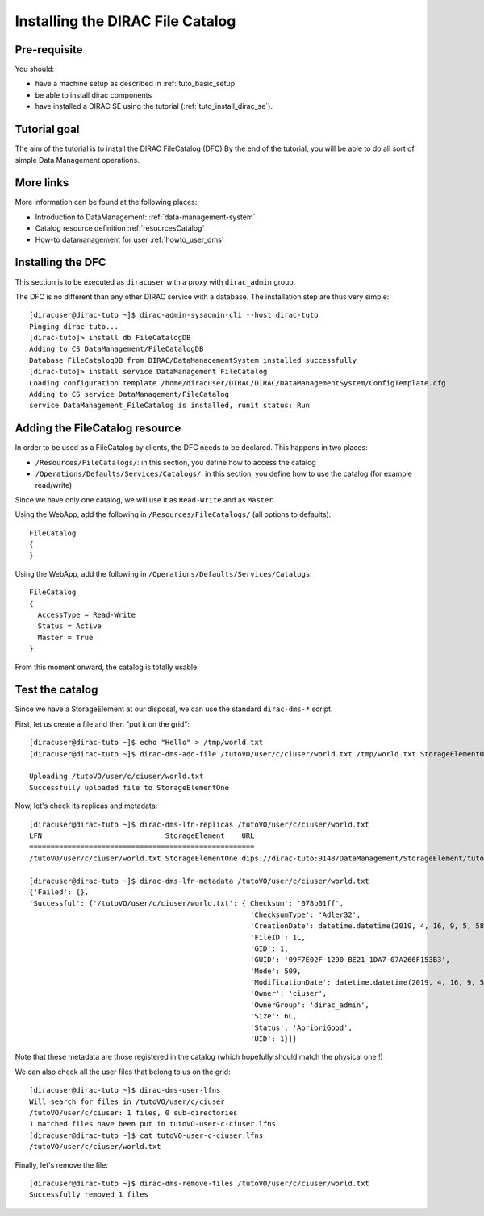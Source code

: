 .. _tuto_install_dfc:

=================================
Installing the DIRAC File Catalog
=================================

Pre-requisite
=============

You should:

* have a machine setup as described in :ref:`tuto_basic_setup`
* be able to install dirac components
* have installed a DIRAC SE using the tutorial (:ref:`tuto_install_dirac_se`).

Tutorial goal
=============

The aim of the tutorial is to install the DIRAC FileCatalog (DFC)
By the end of the tutorial, you will be able to do all sort of simple Data Management operations.

More links
==========

More information can be found at the following places:

* Introduction to DataManagement: :ref:`data-management-system`
* Catalog resource definition :ref:`resourcesCatalog`
* How-to datamanagement for user :ref:`howto_user_dms`

Installing the DFC
==================

This section is to be executed as ``diracuser`` with a proxy with ``dirac_admin`` group.

The DFC is no different than any other DIRAC service with a database. The installation step are thus very simple::

  [diracuser@dirac-tuto ~]$ dirac-admin-sysadmin-cli --host dirac-tuto
  Pinging dirac-tuto...
  [dirac-tuto]> install db FileCatalogDB
  Adding to CS DataManagement/FileCatalogDB
  Database FileCatalogDB from DIRAC/DataManagementSystem installed successfully
  [dirac-tuto]> install service DataManagement FileCatalog
  Loading configuration template /home/diracuser/DIRAC/DIRAC/DataManagementSystem/ConfigTemplate.cfg
  Adding to CS service DataManagement/FileCatalog
  service DataManagement_FileCatalog is installed, runit status: Run


Adding the FileCatalog resource
===============================

In order to be used as a FileCatalog by clients, the DFC needs to be declared. This happens in two places:

* ``/Resources/FileCatalogs/``: in this section, you define how to access the catalog
* ``/Operations/Defaults/Services/Catalogs/``: in this section, you define how to use the catalog (for example read/write)


Since we have only one catalog, we will use it as ``Read-Write`` and as ``Master``.

Using the WebApp, add the following in ``/Resources/FileCatalogs/`` (all options to defaults)::

    FileCatalog
    {
    }


Using the WebApp, add the following in ``/Operations/Defaults/Services/Catalogs``::

  FileCatalog
  {
    AccessType = Read-Write
    Status = Active
    Master = True
  }

From this moment onward, the catalog is totally usable.

Test the catalog
================

Since we have a StorageElement at our disposal, we can use the standard ``dirac-dms-*`` script.

First, let us create a file and then "put it on the grid"::


  [diracuser@dirac-tuto ~]$ echo "Hello" > /tmp/world.txt
  [diracuser@dirac-tuto ~]$ dirac-dms-add-file /tutoVO/user/c/ciuser/world.txt /tmp/world.txt StorageElementOne

  Uploading /tutoVO/user/c/ciuser/world.txt
  Successfully uploaded file to StorageElementOne


Now, let's check its replicas and metadata::

  [diracuser@dirac-tuto ~]$ dirac-dms-lfn-replicas /tutoVO/user/c/ciuser/world.txt
  LFN                             StorageElement    URL
  =====================================================
  /tutoVO/user/c/ciuser/world.txt StorageElementOne dips://dirac-tuto:9148/DataManagement/StorageElement/tutoVO/user/c/ciuser/world.txt

  [diracuser@dirac-tuto ~]$ dirac-dms-lfn-metadata /tutoVO/user/c/ciuser/world.txt
  {'Failed': {},
  'Successful': {'/tutoVO/user/c/ciuser/world.txt': {'Checksum': '078b01ff',
                                                      'ChecksumType': 'Adler32',
                                                      'CreationDate': datetime.datetime(2019, 4, 16, 9, 5, 58),
                                                      'FileID': 1L,
                                                      'GID': 1,
                                                      'GUID': '09F7E02F-1290-BE21-1DA7-07A266F153B3',
                                                      'Mode': 509,
                                                      'ModificationDate': datetime.datetime(2019, 4, 16, 9, 5, 58),
                                                      'Owner': 'ciuser',
                                                      'OwnerGroup': 'dirac_admin',
                                                      'Size': 6L,
                                                      'Status': 'AprioriGood',
                                                      'UID': 1}}}

Note that these metadata are those registered in the catalog (which hopefully should match the physical one !)

We can also check all the user files that belong to us on the grid::

  [diracuser@dirac-tuto ~]$ dirac-dms-user-lfns
  Will search for files in /tutoVO/user/c/ciuser
  /tutoVO/user/c/ciuser: 1 files, 0 sub-directories
  1 matched files have been put in tutoVO-user-c-ciuser.lfns
  [diracuser@dirac-tuto ~]$ cat tutoVO-user-c-ciuser.lfns
  /tutoVO/user/c/ciuser/world.txt

Finally, let's remove the file::

  [diracuser@dirac-tuto ~]$ dirac-dms-remove-files /tutoVO/user/c/ciuser/world.txt
  Successfully removed 1 files
